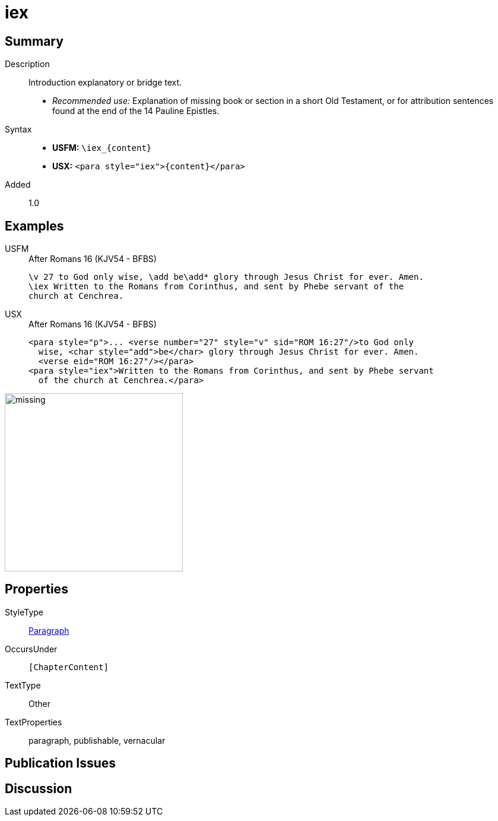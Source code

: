 = iex
:description: Introduction explanatory or bridge text
:url-repo: https://github.com/usfm-bible/tcdocs/blob/main/markers/para/iex.adoc
:noindex:
ifndef::localdir[]
:source-highlighter: rouge
:localdir: ../
endif::[]
:imagesdir: {localdir}/images

// tag::public[]

== Summary

Description:: Introduction explanatory or bridge text.
* _Recommended use:_ Explanation of missing book or section in a short Old Testament, or for attribution sentences found at the end of the 14 Pauline Epistles.
Syntax::
* *USFM:* `+\iex_{content}+`
* *USX:* `+<para style="iex">{content}</para>+`
// tag::spec[]
Added:: 1.0
// end::spec[]

== Examples

[tabs]
======
USFM::
+
.After Romans 16 (KJV54 - BFBS)
[source#src-usfm-para-iex_1,usfm,highlight=2]
----
\v 27 to God only wise, \add be\add* glory through Jesus Christ for ever. Amen.
\iex Written to the Romans from Corinthus, and sent by Phebe servant of the 
church at Cenchrea.
----
USX::
+
.After Romans 16 (KJV54 - BFBS)
[source#src-usx-para-iex_1,xml,highlight=4]
----
<para style="p">... <verse number="27" style="v" sid="ROM 16:27"/>to God only
  wise, <char style="add">be</char> glory through Jesus Christ for ever. Amen.
  <verse eid="ROM 16:27"/></para>
<para style="iex">Written to the Romans from Corinthus, and sent by Phebe servant
  of the church at Cenchrea.</para>
----
======

image::para/missing.jpg[,300]

== Properties

StyleType:: xref:para:index.adoc[Paragraph]
OccursUnder:: `[ChapterContent]`
TextType:: Other
TextProperties:: paragraph, publishable, vernacular

== Publication Issues

// end::public[]

== Discussion
